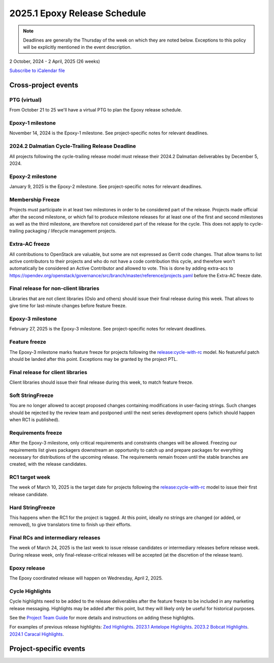 =============================
2025.1 Epoxy Release Schedule
=============================

.. note::

   Deadlines are generally the Thursday of the week on which they are noted
   below. Exceptions to this policy will be explicitly mentioned in the event
   description.

2 October, 2024 - 2 April, 2025 (26 weeks)

.. datatemplate::
   :source: schedule.yaml
   :template: schedule_table.tmpl

.. ics::
   :source: schedule.yaml
   :name: Epoxy

`Subscribe to iCalendar file <schedule.ics>`_

Cross-project events
====================

.. _e-vptg:

PTG (virtual)
-------------

From October 21 to 25 we'll have a virtual PTG to plan the Epoxy
release schedule.

.. _e-1:

Epoxy-1 milestone
-----------------

November 14, 2024 is the Epoxy-1 milestone. See project-specific notes
for relevant deadlines.

.. _e-cycle-trail:

2024.2 Dalmatian Cycle-Trailing Release Deadline
------------------------------------------------

All projects following the cycle-trailing release model must release
their 2024.2 Dalmatian deliverables by December 5, 2024.

.. _e-2:

Epoxy-2 milestone
-----------------

January 9, 2025 is the Epoxy-2 milestone. See project-specific notes
for relevant deadlines.

.. _e-mf:

Membership Freeze
-----------------

Projects must participate in at least two milestones in order to be considered
part of the release. Projects made official after the second milestone, or
which fail to produce milestone releases for at least one of the first and
second milestones as well as the third milestone, are therefore not considered
part of the release for the cycle. This does not apply to cycle-trailing
packaging / lifecycle management projects.

.. _e-extra-acs:

Extra-AC freeze
---------------

All contributions to OpenStack are valuable, but some are not expressed as
Gerrit code changes. That allow teams to list active contributors to their
projects and who do not have a code contribution this cycle, and therefore won't
automatically be considered an Active Contributor and allowed
to vote. This is done by adding extra-acs to
https://opendev.org/openstack/governance/src/branch/master/reference/projects.yaml
before the Extra-AC freeze date.

.. _e-final-lib:

Final release for non-client libraries
--------------------------------------

Libraries that are not client libraries (Oslo and others) should issue their
final release during this week. That allows to give time for last-minute
changes before feature freeze.

.. _e-3:

Epoxy-3 milestone
-----------------

February 27, 2025 is the Epoxy-3 milestone. See project-specific notes
for relevant deadlines.

.. _e-ff:

Feature freeze
--------------

The Epoxy-3 milestone marks feature freeze for projects following the
`release:cycle-with-rc`_ model. No featureful patch should be landed
after this point. Exceptions may be granted by the project PTL.

.. _release:cycle-with-rc: https://releases.openstack.org/reference/release_models.html#cycle-with-rc

.. _e-final-clientlib:

Final release for client libraries
----------------------------------

Client libraries should issue their final release during this week, to match
feature freeze.

.. _e-soft-sf:

Soft StringFreeze
-----------------

You are no longer allowed to accept proposed changes containing modifications
in user-facing strings. Such changes should be rejected by the review team and
postponed until the next series development opens (which should happen when RC1
is published).

.. _e-rf:

Requirements freeze
-------------------

After the Epoxy-3 milestone, only critical requirements and constraints
changes will be allowed. Freezing our requirements list gives packagers
downstream an opportunity to catch up and prepare packages for everything
necessary for distributions of the upcoming release. The requirements remain
frozen until the stable branches are created, with the release candidates.

.. _e-rc1:

RC1 target week
---------------

The week of March 10, 2025 is the target date for projects following the
`release:cycle-with-rc`_ model to issue their first release candidate.

.. _e-hard-sf:

Hard StringFreeze
-----------------

This happens when the RC1 for the project is tagged. At this point, ideally
no strings are changed (or added, or removed), to give translators time to
finish up their efforts.

.. _e-finalrc:

Final RCs and intermediary releases
-----------------------------------

The week of March 24, 2025 is the last week to issue release
candidates or intermediary releases before release week. During release week,
only final-release-critical releases will be accepted (at the discretion of
the release team).

.. _e-final:

Epoxy release
-------------

The Epoxy coordinated release will happen on Wednesday, April 2, 2025.

.. _e-cycle-highlights:

Cycle Highlights
----------------

Cycle highlights need to be added to the release deliverables after the
feature freeze to be included in any marketing release messaging.
Highlights may be added after this point, but they will likely only be
useful for historical purposes.

See the `Project Team Guide`_ for more details and instructions on adding
these highlights.

For examples of previous release highlights:
`Zed Highlights <https://releases.openstack.org/zed/highlights.html>`_.
`2023.1 Antelope Highlights <https://releases.openstack.org/antelope/highlights.html>`_.
`2023.2 Bobcat Highlights <https://releases.openstack.org/bobcat/highlights.html>`_.
`2024.1 Caracal Highlights <https://releases.openstack.org/caracal/highlights.html>`_.

.. _Project Team Guide: https://docs.openstack.org/project-team-guide/release-management.html#cycle-highlights


Project-specific events
=======================

